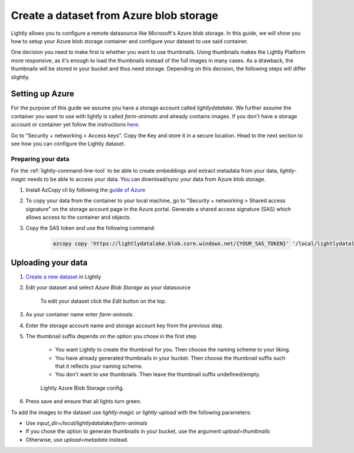 .. _dataset-creation-azure-storage:


Create a dataset from Azure blob storage
=========================================

Lightly allows you to configure a remote datasource like Microsoft's Azure blob storage.
In this guide, we will show you how to setup your Azure blob storage container and configure your dataset to use said container.

One decision you need to make first is whether you want to use thumbnails.
Using thumbnails makes the Lightly Platform more responsive, as it's enough to
load the thumbnails instead of the full images in many cases.
As a drawback, the thumbnails will be stored in your bucket and thus need storage.
Depending on this decision, the following steps will differ slightly.


Setting up Azure
------------------

For the purpose of this guide we assume you have a storage account called `lightlydatalake`.
We further assume the container you want to use with lightly is called `farm-animals` and already contains images.
If you don't have a storage account or container yet follow the instructions `here <https://docs.microsoft.com/en-us/azure/storage/common/storage-account-create?tabs=azure-portal>`_.

Go to "Security + networking > Access keys". Copy the Key and store it in a secure location. Head to the next section to see how you can configure the Lightly dataset.


Preparing your data
^^^^^^^^^^^^^^^^^^^^^

For the :ref:`lightly-command-line-tool` to be able to create embeddings and extract metadata from your data, `lightly-magic` needs to be able to access your data. You can download/sync your data from Azure blob storage.
 
1. Install AzCopy cli by following the `guide of Azure <https://docs.microsoft.com/en-us/azure/storage/common/storage-use-azcopy-v10>`_
2. To copy your data from the container to your local machine, go to "Security + networking > Shared access signature" on the storage account page in the Azure portal. Generate a shared access signature (SAS) which allows access to the container and objects.
3. Copy the SAS token and use the following command:

    .. code-block::

        azcopy copy 'https://lightlydatalake.blob.core.windows.net/{YOUR_SAS_TOKEN}' '/local/lightlydatalake/farm-animals' --recursive






Uploading your data
--------------------

1. `Create a new dataset <https://app.lightly.ai/dataset/create>`_ in Lightly
2. Edit your dataset and select `Azure Blob Storage` as your datasource

    .. figure:: ../resources/LightlyEdit1.png
        :align: center
        :alt: Edit your dataset.

        To edit your dataset click the `Edit` button on the top.

3. As your container name enter `farm-animals`.
4. Enter the storage account name and storage account key from the previous step.
5. The thumbnail suffix depends on the option you chose in the first step
   
    - You want Lightly to create the thumbnail for you.
      Then choose the naming scheme to your liking.
    - You have already generated thumbnails in your bucket.
      Then choose the thumbnail suffix such that it reflects your naming scheme.
    - You don't want to use thumbnails.
      Then leave the thumbnail suffix undefined/empty.

    .. figure:: ../resources/LightlyEditAzure.jpg
        :align: center
        :alt: Lightly Azure Blob Storage config.
        :width: 60%

        Lightly Azure Blob Storage config.

6. Press save and ensure that all lights turn green.


To add the images to the dataset use `lightly-magic` or `lightly-upload` with the following parameters:

- Use `input_dir=/local/lightlydatalake/farm-animals`
- If you chose the option to generate thumbnails in your bucket,
  use the argument `upload=thumbnails`
- Otherwise, use `upload=metadata` instead.

